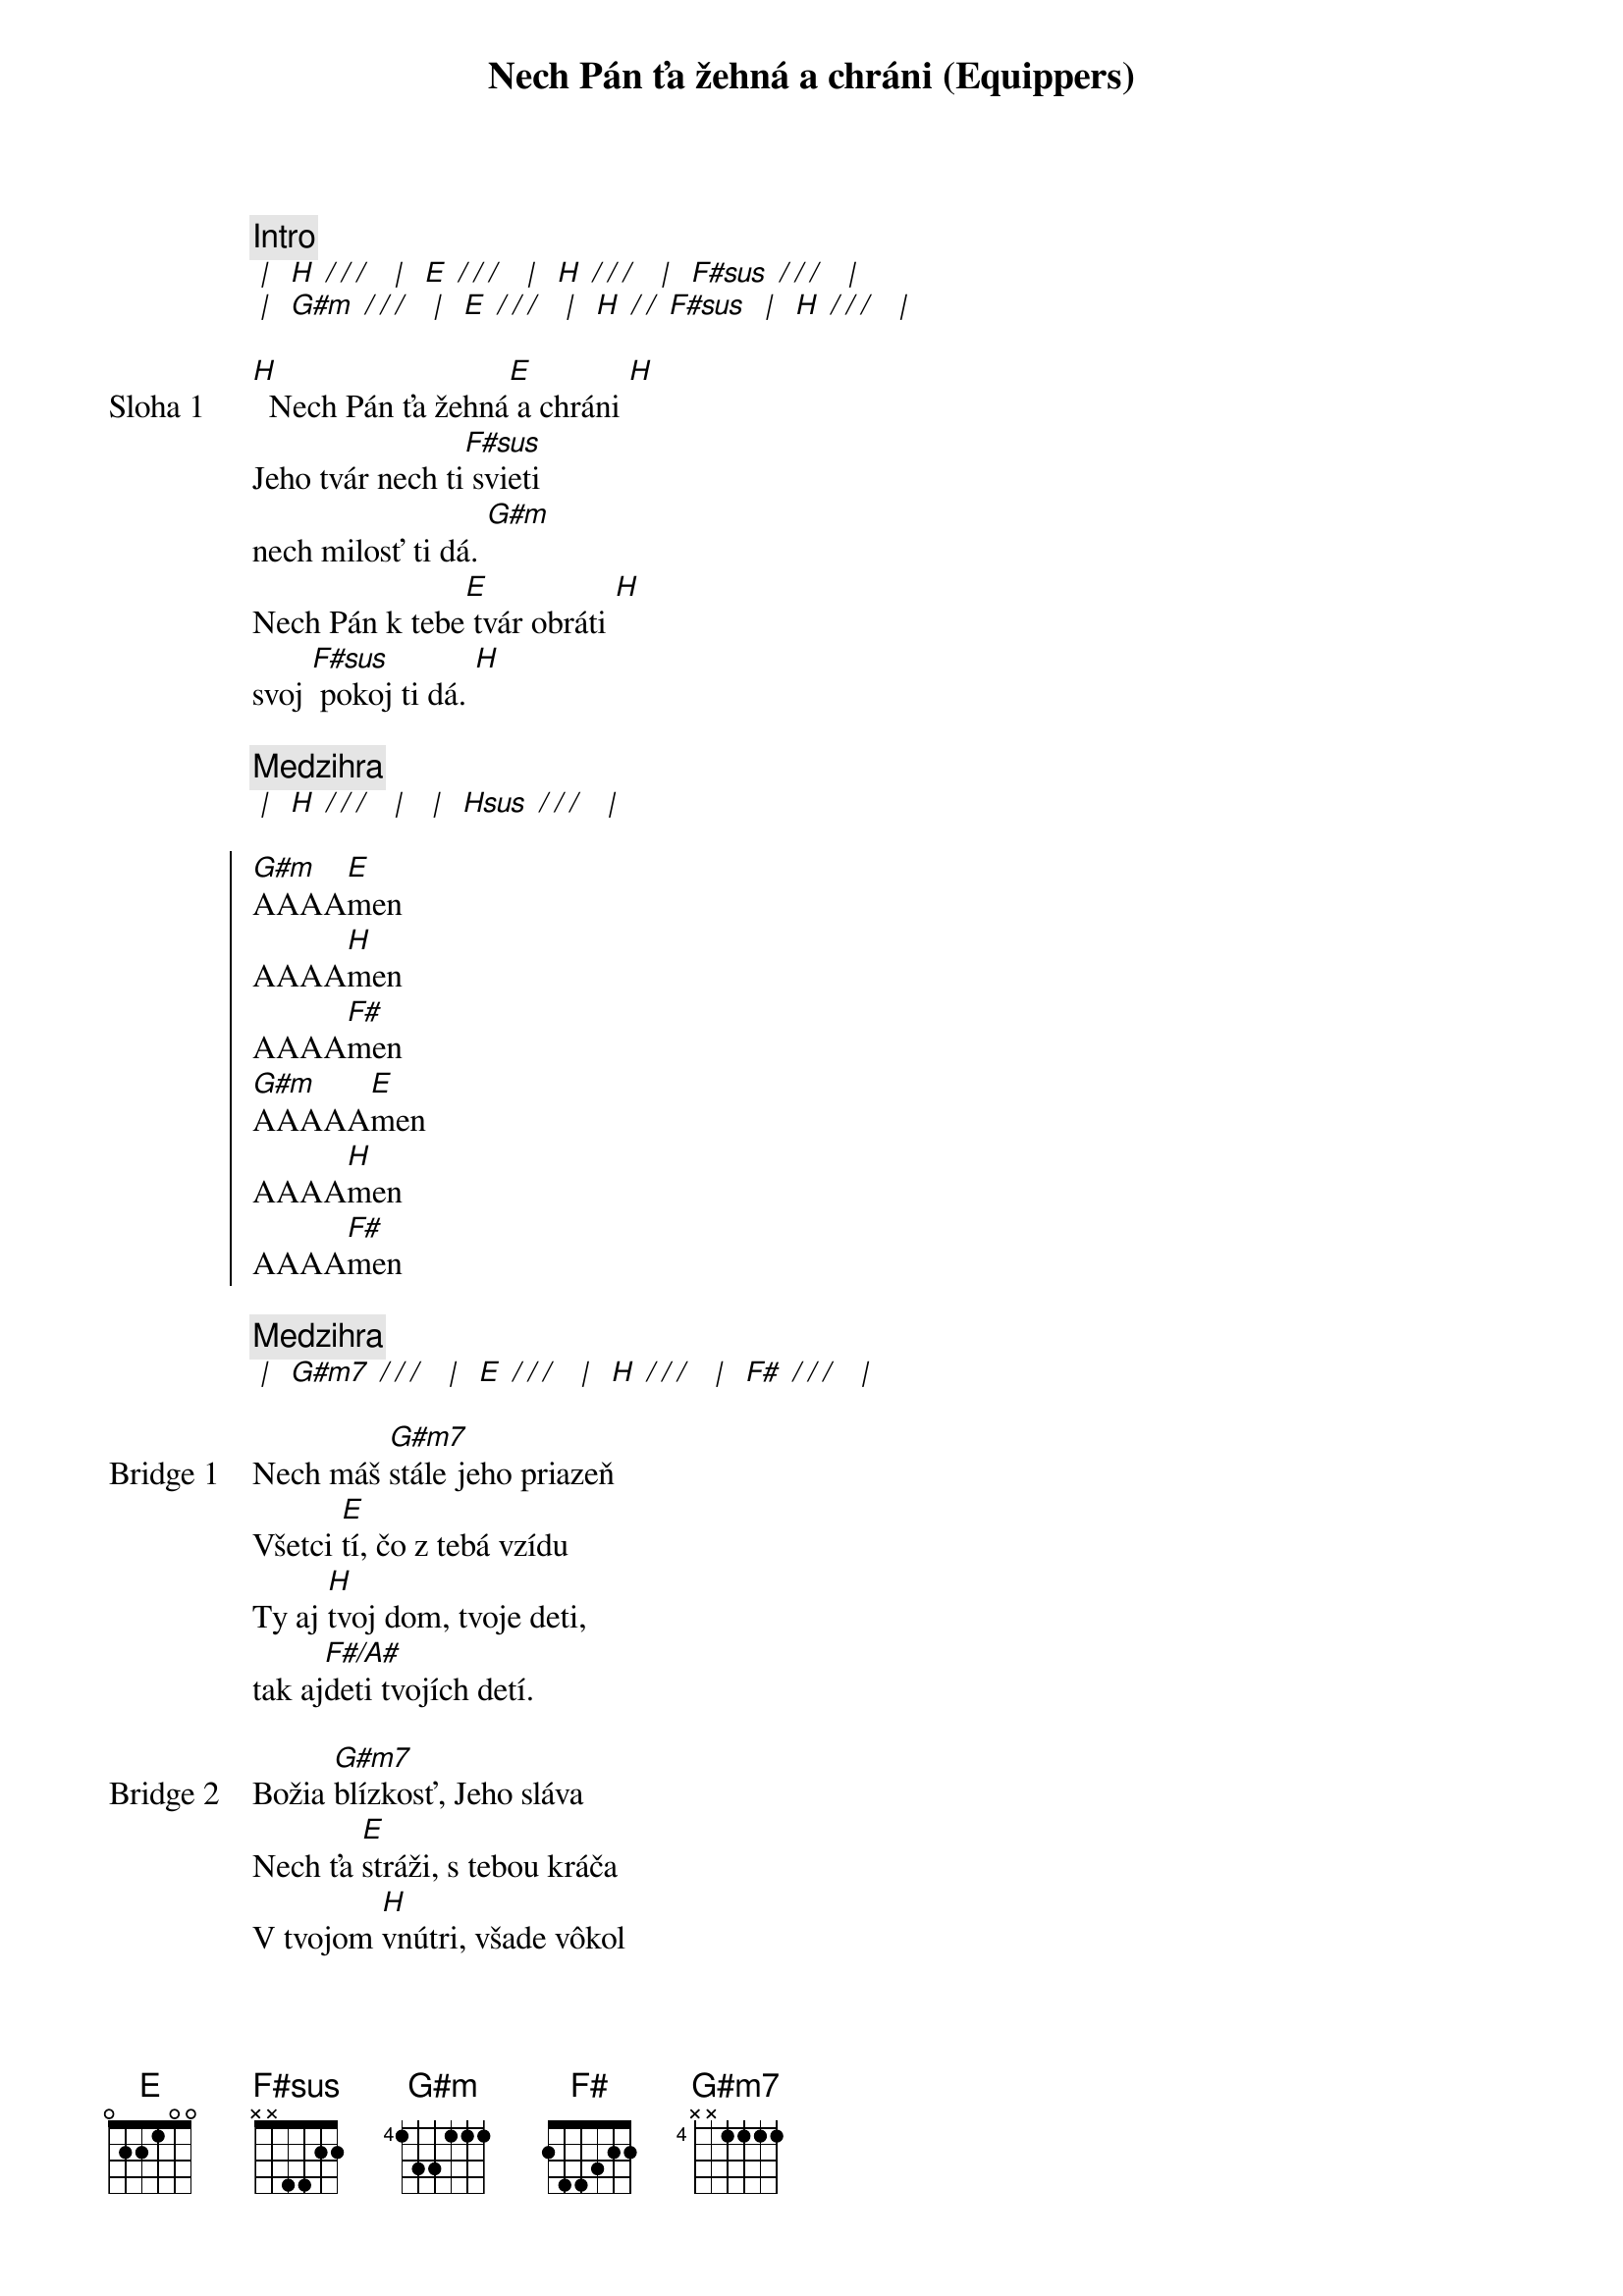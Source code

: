 {title: Nech Pán ťa žehná a chráni (Equippers)}

{comment: Intro}
[* | ] [H][* / / / ] [* | ] [E][* / / / ] [* | ] [H][* / / / ] [* | ] [F#sus][* / / / ] [* | ]
[* | ] [G#m][* / / / ] [* | ] [E][* / / / ] [* | ] [H][* / / ][F#sus] [* | ] [H][* / / / ] [* | ]

{start_of_verse: Sloha 1}
[H]  Nech Pán ťa žehná[E] a chráni [H]
Jeho tvár nech ti[F#sus] svieti
nech milosť ti dá. [G#m]
Nech Pán k tebe[E] tvár obráti [H]
svoj [F#sus] pokoj ti dá. [H]
{end_of_verse}

{comment: Medzihra}
[* | ] [H][* / / / ] [* | ] [* | ] [Hsus][* / / / ] [* | ]

{start_of_chorus: Refr=n}
[G#m]AAAA[E]men
AAAA[H]men
AAAA[F#]men
[G#m]AAAAA[E]men
AAAA[H]men
AAAA[F#]men
{end_of_chorus}

{comment: Medzihra}
[* | ] [G#m7][* / / / ] [* | ] [E][* / / / ] [* | ] [H][* / / / ] [* | ] [F#][* / / / ] [* | ]

{start_of_bridge: Bridge 1}
Nech máš [G#m7]stále jeho priazeň
Všetci [E]tí, čo z tebá vzídu
Ty aj [H]tvoj dom, tvoje deti,
tak aj[F#/A#]deti tvojích detí.
{end_of_bridge}

{start_of_bridge: Bridge 2}
Božia [G#m7]blízkosť, Jeho sláva
Nech ťa [E]stráži, s tebou kráča
V tvojom [H]vnútri, všade vôkol
s tebou [F#/A#]stále bude [F#]Boh tvoj
{end_of_bridge}

{start_of_bridge: Bridge 3}
Keď si [G#m7]líhaš, aj keď vstávaš,
kde [E]bývaš, kam kráčaš
Aj keď [H]žiališ, aj keď jasáš,
nech vždy [F#/A#]vieš, že Boh je za nás.

Boh je [G#m7]za nás, Boh je za nás,
Boh je [E]za nás, Boh je za nás,
Boh je [H]za nás, Boh je za náááááááá[F#]s,
{end_of_bridge}

{comment: Inštrumentál}
[* | ] [G#m7][* / / / ] [* | ] [E][* / / / ] [* | ] [H][* / / / ] [* | ] [F#][* / / / ] [* | ]
